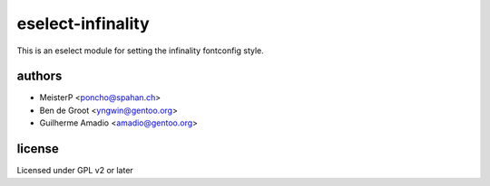 eselect-infinality
==================

This is an eselect module for setting the infinality fontconfig style.


authors
------

- MeisterP <poncho@spahan.ch>
- Ben de Groot <yngwin@gentoo.org>
- Guilherme Amadio <amadio@gentoo.org>

license
-------

Licensed under GPL v2 or later

